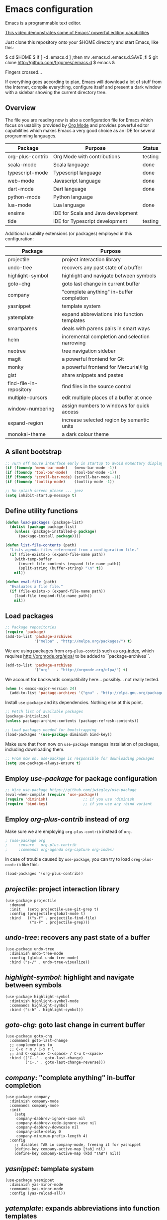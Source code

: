 * Emacs configuration
#+OPTIONS: toc:nil

Emacs is a programmable text editor.

[[http://youtu.be/jNa3axo40qM][This video demonstrates some of Emacs' powerful editing capabilities]]

Just clone this repository onto your $HOME directory and start Emacs, like this:

#+BEGIN_EXAMPLE bash
$ cd $HOME
$ if [ -d .emacs.d ] ;then mv .emacs.d .emacs.d.SAVE ;fi
$ git clone http://github.com/frgomes/.emacs.d
$ emacs &
#+END_EXAMPLE

Fingers crossed...

If everything goes according to plan, Emacs will download a lot of stuff from the Internet, compile everything, configure itself and present a dark window with a sidebar showing the current directory tree.

** Overview

The file you are reading now is also a configuration file for Emacs which focus on usability provided by [[http://orgmode.org/][Org Mode]] and provides powerful editor capabilities which makes Emacs a very good choice as an IDE for several programming languages.

 | Package          | Purpose                            | Status  |
 |------------------+------------------------------------+---------|
 | org-plus-contrib | Org Mode with contributions        | testing |
 | scala-mode       | Scala language                     | done    |
 | typescript-mode  | Typescript language                | done    |
 | web-mode         | Javascript language                | done    |
 | dart-mode        | Dart language                      | done    |
 | python-mode      | Python language                    |         |
 | lua-mode         | Lua language                       | done    |
 | ensime           | IDE for Scala and Java development |         |
 | tide             | IDE for Typescript development     | testing |

Additional usability extensions (or packages) employed in this configuration:

| Package                 | Purpose                                        |
|-------------------------+------------------------------------------------|
| projectile              | project interaction library                    |
| undo-tree               | recovers any past state of a buffer            |
| highlight-symbol        | highlight and navigate between symbols         |
| goto-chg                | goto last change in current buffer             |
| company                 | "complete anything" in-buffer completion       |
| yasnippet               | template system                                |
| yatemplate              | expand abbreviations into function templates   |
| smartparens             | deals with parens pairs in smart ways          |
| helm                    | incremental completion and selection narrowing |
| neotree                 | tree navigation sidebar                        |
| magit                   | a powerful frontend for Git                    |
| monky                   | a powerful frontend for Mercurial/Hg           |
| gist                    | share snippets and pastes                      |
| find-file-in-repository | find files in the source control               |
| multiple-cursors        | edit multiple places of a buffer at once       |
| window-numbering        | assign numbers to windows for quick access     |
| expand-region           | increase selected region by semantic units     |
| monokai-theme           | a dark colour theme                            |

** A silent bootstrap

 #+BEGIN_SRC emacs-lisp 
 ;; Turn off mouse interface early in startup to avoid momentary display
 (if (fboundp 'menu-bar-mode)   (menu-bar-mode -1))
 (if (fboundp 'tool-bar-mode)   (tool-bar-mode -1))
 (if (fboundp 'scroll-bar-mode) (scroll-bar-mode -1))
 (if (fboundp 'tooltip-mode)    (tooltip-mode -1))

 ;; No splash screen please ... jeez
 (setq inhibit-startup-message t)
 #+END_SRC

** Define utility functions
#+BEGIN_SRC emacs-lisp
 (defun load-packages (package-list)
   (dolist (package package-list)
     (unless (package-installed-p package)
       (package-install package))))

 (defun list-file-contents (path)
   "Lists agenda files referenced from a configuration file."
   (if (file-exists-p (expand-file-name path))
     (with-temp-buffer
       (insert-file-contents (expand-file-name path))
       (split-string (buffer-string) "\n" t))
     nil))

 (defun eval-file (path)
   "Evaluates a file file."
   (if (file-exists-p (expand-file-name path))
     (load-file (expand-file-name path))
     nil))
#+END_SRC

** Load packages

 #+BEGIN_SRC emacs-lisp 
 ;; Package repositories
 (require 'package)
 (add-to-list 'package-archives
              '("melpa" . "http://melpa.org/packages/") t)
 #+END_SRC

 We are using packages from =org-plus-contrib= such as [[http://orgmode.org/worg/org-contrib/org-index.html][org-index]], which requires http://orgmode.org/elpa/ to be added to ``package-archives``.

 #+BEGIN_SRC emacs-lisp 
 (add-to-list 'package-archives 
              '("org"   . "http://orgmode.org/elpa/") t)
 #+END_SRC

 We account for backwards compatibility here... possibly... not really tested.

 #+BEGIN_SRC emacs-lisp 
 (when (< emacs-major-version 24)
   (add-to-list 'package-archives '("gnu" . "http://elpa.gnu.org/packages/")))
 #+END_SRC

 Install =use-package= and its dependencies. Nothing else at this point.

 #+BEGIN_SRC emacs-lisp 
 ;; Fetch list of available packages
 (package-initialize) 
 (unless package-archive-contents (package-refresh-contents))

 ;; Load packages needed for bootstrapping
 (load-packages '(use-package diminish bind-key))
 #+END_SRC

 Make sure that from now on =use-package= manages installation of packages, including downloading them.

 #+BEGIN_SRC emacs-lisp 
 ;; From now on, use-package is responsible for downloading packages
 (setq use-package-always-ensure t)
 #+END_SRC

** Employ /use-package/ for package configuration

 #+BEGIN_SRC emacs-lisp 
 ;; Wire use-package https://github.com/jwiegley/use-package
 (eval-when-compile (require 'use-package))
 (require 'diminish)                ;; if you use :diminish
 (require 'bind-key)                ;; if you use any :bind variant
 #+END_SRC

** Employ /org-plus-contrib/ instead of /org/

Make sure we are employing =org-plus-contrib= instead of =org=.

 #+BEGIN_SRC emacs-lisp
; (use-package org
;     :ensure   org-plus-contrib
;     :commands org-agenda org-capture org-index)
 #+END_SRC

In case of trouble caused by =use-package=, you can try to load =oreg-plus-contrib= like this:

#+BEGIN_SRC emacs-lisp
 (load-packages '(org-plus-contrib))
#+END_SRC

** /projectile/: project interaction library

#+BEGIN_SRC disable-emacs-lisp 
(use-package projectile
  :demand
  :init   (setq projectile-use-git-grep t)
  :config (projectile-global-mode t)
  :bind   (("s-f" . projectile-find-file)
           ("s-F" . projectile-grep)))
#+END_SRC

** /undo-tree/: recovers any past state of a buffer

#+BEGIN_SRC disable-emacs-lisp 
(use-package undo-tree
  :diminish undo-tree-mode
  :config (global-undo-tree-mode)
  :bind ("s-/" . undo-tree-visualize))
#+END_SRC

** /highlight-symbol/: highlight and navigate between symbols

#+BEGIN_SRC disable-emacs-lisp 
(use-package highlight-symbol
  :diminish highlight-symbol-mode
  :commands highlight-symbol
  :bind ("s-h" . highlight-symbol))
#+END_SRC

** /goto-chg/: goto last change in current buffer

#+BEGIN_SRC disable-emacs-lisp 
(use-package goto-chg
  :commands goto-last-change
  ;; complementary to
  ;; C-x r m / C-x r l
  ;; and C-<space> C-<space> / C-u C-<space>
  :bind (("C-." . goto-last-change)
         ("C-," . goto-last-change-reverse)))
#+END_SRC
   
** /company/: "complete anything" in-buffer completion

#+BEGIN_SRC disable-emacs-lisp 
(use-package company
  :diminish company-mode
  :commands company-mode
  :init
    (setq
     company-dabbrev-ignore-case nil
     company-dabbrev-code-ignore-case nil
     company-dabbrev-downcase nil
     company-idle-delay 0
     company-minimum-prefix-length 4)
  :config
    ;; disables TAB in company-mode, freeing it for yasnippet
    (define-key company-active-map [tab] nil)
    (define-key company-active-map (kbd "TAB") nil))
#+END_SRC

** /yasnippet/: template system

#+BEGIN_SRC disable-emacs-lisp 
(use-package yasnippet
  :diminish yas-minor-mode
  :commands yas-minor-mode
  :config (yas-reload-all))
#+END_SRC

** /yatemplate/: expands abbreviations into function templates

#+BEGIN_SRC disable-emacs-lisp 
(use-package yatemplate
  :defer 2 ;; WORKAROUND https://github.com/mineo/yatemplate/issues/3
  :config
    (auto-insert-mode)
    (setq auto-insert-alist nil)
    (yatemplate-fill-alist))
#+END_SRC

** /smartparens/: deals with parens pairs in smart ways

#+BEGIN_SRC disable-emacs-lisp 
(use-package smartparens
  :diminish smartparens-mode
  :commands
    smartparens-strict-mode
    smartparens-mode
    sp-restrict-to-pairs-interactive
    sp-local-pair
  :init (setq sp-interactive-dwim t)
  :config
    (require 'smartparens-config)
    (sp-use-smartparens-bindings)
    (sp-pair "(" ")" :wrap "C-(") ;; how do people live without this?
    (sp-pair "[" "]" :wrap "s-[") ;; C-[ sends ESC
    (sp-pair "{" "}" :wrap "C-{")
    ;; WORKAROUND https://github.com/Fuco1/smartparens/issues/543
    (bind-key "C-<left>"  nil smartparens-mode-map)
    (bind-key "C-<right>" nil smartparens-mode-map)
    (bind-key "s-<delete>"    'sp-kill-sexp smartparens-mode-map)
    (bind-key "s-<backspace>" 'sp-backward-kill-sexp smartparens-mode-map))
#+END_SRC

** /helm/: incremental completion and selection narrowing

#+BEGIN_SRC disable-emacs-lisp 
(use-package helm
  :diminish helm-mode
  :commands (helm-mode helm-M-x helm-find-files)
  :bind (("M-x"     . helm-M-x)
         ("C-x C-f" . helm-find-files)))
#+END_SRC

** /neotree/: tree natigation sidebar

#+BEGIN_SRC disable-emacs-lisp 
(use-package neotree
  :defer 2
  :diminish neotree
  :commands neotree
  :config (neotree)
  :bind ("s-d" . neotree-toggle))
#+END_SRC

** /magit/: a powerful frontend for Git

#+BEGIN_SRC disable-emacs-lisp 
(use-package magit
  :diminish magit-status
  :commands magit-status
  :config (setq magit-last-seen-setup-instructions "1.4.0")
  :bind ("M-s M-g" . magit-status))
#+END_SRC

** /monky/: a powerful frontend for Mercurial/Hg

#+BEGIN_SRC disable-emacs-lisp 
(use-package monky
  :diminish monky-status
  :commands monky-status
  :init (setq monky-process-type 'cmdserver)
  :bind ("M-s M-m" . monky-status))
#+END_SRC

** /gist/ shares snippets and pastes

#+BEGIN_SRC disable-emacs-lisp 
(use-package gist
  :diminish gist-list
  :commands (gist-list gist-region-or-buffer)
  :bind (("M-s M-o" . gist-list)
	 ("M-s M-s" . gist-region-or-buffer)))
#+END_SRC
  
** /find-file-in-repository/ find files in the source control

#+BEGIN_SRC disable-emacs-lisp 
(use-package find-file-in-repository
  :diminish find-file-in-repository
  :commands find-file-in-repository
  :bind ("M-s M-f" . find-file-in-repository))
#+END_SRC

** /multiple-cursors/: edit multiple places of a buffer at once

#+BEGIN_SRC disable-emacs-lisp 
(use-package multiple-cursors)
#+END_SRC

** /window-numbering/: assign numbers to windows for quick access

#+BEGIN_SRC disable-emacs-lisp 
(use-package window-numbering
  :init (window-numbering-mode 1))
#+END_SRC

** /expand-region/: increase selected region by semantic units

#+BEGIN_SRC disable-emacs-lisp 
(use-package expand-region
  :bind ("C-=" . er/expand-region))
#+END_SRC
  
** /monokai-theme/: a dark colour theme

#+BEGIN_SRC disable-emacs-lisp 
(use-package monokai-theme
  :config (load-theme 'monokai t)
  :init (setq frame-background-mode 'dark))
#+END_SRC
** Configure programming language modes
 #+BEGIN_SRC disable-emacs-lisp
 (use-package scala-mode
   :commands scala-mode)

 (use-package typescript-mode
   :commands typescript-mode)

 (use-package web-mode
   :commands web-mode)

 (use-package dart-mode
   :commands dart-mode
   :config
     ((setq dart-enable-analysis-server t)
      (add-hook 'dart-mode-hook 'flycheck-mode)))

 (use-package lua-mode
   :commands lua-mode)
 #+END_SRC

** TODO [0/2] Configure IDE environment for Scala

 - [ ] borrow ideas from https://github.com/frgomes/emacs-for-scala
 - [ ] review the code below
#+BEGIN_SRC disable-emacs-lisp
 ;(require 'rainbow-delimiters)
 ;(add-hook 'scala-mode-hook #'rainbow-delimiters-mode)
 ;(add-hook 'disable-emacs-lisp-mode-hook #'rainbow-delimiters-mode)

 ;(add-hook 'scala-mode-hook #'smartparens-mode)
 ;(add-hook 'typescript-mode-hook #'smartparens-mode)
 ;(add-hook 'js-mode-hook #'smartparens-mode)
#+END_SRC

** TODO [0/2] Configure IDE environment for Typescript
#+BEGIN_SRC disable-emacs-lisp
 (use-package tide
   :commands tide-setup tide-mode setup-tide-mode
   :config
     (defun setup-tide-mode ()
       (interactive)
       ;;(require 'typescript-mode)
       (tide-setup)
       (tide-mode +1)
       (flycheck-mode +1)
       (setq-default tab-width 2)
       (setq flycheck-check-syntax-automatically '(save mode-enabled))
       (eldoc-mode +1)
       (tide-hl-identifier-mode +1)
       (company-mode +1))
     (require 'typescript-mode)
     (add-hook 'typescript-mode-hook #'setup-tide-mode)

     ;; aligns annotation to the right hand side
     (setq company-tooltip-align-annotations t)
     ;; format options
     (setq tide-format-options '(:insertSpaceAfterFunctionKeywordForAnonymousFunctions t :placeOpenBraceOnNewLineForFunctions nil))
     ;; support for JS files 
     (add-hook 'js2-mode-hook #'setup-tide-mode)
     ;; from now on web-mode is required
     (require 'web-mode)
     ;; support for TSX files
     (add-to-list 'auto-mode-alist '("\\.tsx\\'" . web-mode))
     (add-hook 'web-mode-hook
               (lambda ()
                 (when (string-equal "tsx" (file-name-extension buffer-file-name))
                   (setup-tide-mode))))
     ;; support for JSX files
     (add-to-list 'auto-mode-alist '("\\.jsx\\'" . web-mode))
     (add-hook 'web-mode-hook
               (lambda ()
                 (when (string-equal "jsx" (file-name-extension buffer-file-name))
                   (setup-tide-mode)))))
#+END_SRC

*** TODO [ ] tide-mode should activate when editing a =.ts= buffer.
*** TODO [ ] consolidate keybinds

This is the default keybinds exposed by /tide-mode/ which should match similar functionality of exposed by Ensime.

#+BEGIN_SRC 
setup-tide-mode
tide-mode
tide-setup
tide-format
tide-jump-back (M-,)
tide-references
tide-goto-error
tide-compile-file
tide-rename-symbol
tide-hl-identifier
tide-project-errors
tide-goto-reference
tide-restart-server
tide-find-next-error
tide-references-mode
tide-auto-compile-file
tide-format-before-save
tide-jump-to-definition (M-.)
tide-hl-identifier-mode
tide-find-previous-error
tide-next-error-function
tide-documentation-at-point (C-c d)
tide-next-reference-function
tide-find-previous-reference
company-tide
#+END_SRC
** TODO [0/1] Configure IDE environment for Python

 - [ ] borrow ideas from [[http://rgomes-info.blogspot.co.uk/2013/11/ready-for-python-development-with-emacs.html][Ready for Python development with Emacs in just 60 seconds]]
** Global keybindings and configurations
*** Configure CUA mode

 CUA selection mode is handy for highlighting rectangular regions properly.

 #+BEGIN_SRC disable-emacs-lisp
 (cua-selection-mode t)
 #+END_SRC

*** Configuring keybindings
 #+BEGIN_SRC disable-emacs-lisp
 ;; keybinding for multiple-cursors
 (require 'sgml-mode)
 (global-set-key (kbd "C-` <right>")  'mc/mark-next-like-this)
 (global-set-key (kbd "C-` <left>")   'mc/mark-previous-like-this)
 (global-set-key (kbd "C-` <return>") 'mc/mark-all-like-this)
 (global-set-key (kbd "C-` /")        'mc/mark-sgml-tag-pair)
 (global-set-key (kbd "C-` <SPC>")    'mc/vertical-align-with-spaces)
 ;; editing very long lines... 
 (global-set-key (kbd "C-|")  'toggle-truncate-lines)
 #+END_SRC
*** General defaults
#+BEGIN_SRC disable-emacs-lisp
(setq-default indent-tabs-mode nil)
#+END_SRC
** TODO [0/2] Configure additional Org Mode modules
*** Support for multiple agendas
 #+BEGIN_SRC disable-emacs-lisp
 (require 'org-agenda)
 (global-set-key (kbd "C-c a") 'org-agenda)
 (setq org-agenda-files (list-file-contents "~/Documents/org-mode/agenda"))
 #+END_SRC

*** Support for /org-index/

#+BEGIN_SRC disable-emacs-lisp
 (require 'org-index)
 (global-set-key (kbd "C-c i") 'org-index)
#+END_SRC
*** TODO [0/1] Support for /org-capture/

- [ ] See: https://www.gnu.org/software/emacs/manual/html_node/org/Capture.html

#+BEGIN_SRC disable-emacs-lisp
 ;(require 'org-capture)
 ;(global-set-key (kbd "C-c c") 'org-capture)
#+END_SRC

*** Support for multiple Trello boards

 [[https://org-trello.github.io/trello-setup.html][See org-trello setup instructions here]]

 In addition, *make sure you protect your private data*, moving Trello credentials from *~/.emacs.d/.trello* and putting it *somewhere else*. You will have to create a symbolic link as below in order to cheat Emacs and make it find the configuration files where it would normally expect.

#+BEGIN_EXAMPLE bash
 $ ln -s ~/Documents/org-mode/.emacs.d/.trello ~/.emacs.d
#+END_EXAMPLE


#+BEGIN_SRC emacs-lisp
 (load-packages '(org-trello))
 (require 'org-trello)
 ;(setq orgtrello-log-level orgtrello-log-trace)
 (setq org-trello-files
   (directory-files "~/Documents/org-mode/trello" ".*\.org$"))
#+END_SRC

*** TODO [0/1] Integration with Google Calendar

 - [ ] See: https://www.youtube.com/watch?v=vO_RF2dK7M0

 #+BEGIN_SRC disable-emacs-lisp
 ;; runs configuration for org files, if any.
 ;; see: http://cestlaz.github.io/posts/using-emacs-26-gcal
 ;; credits: Mike Zamansky
 ;(mapcar 'org-babel-load-file
 ;  (directory-files "~/Documents/orgfiles/config" t ".+\.org$"))
 #+END_SRC

** Prologue

 #+BEGIN_SRC disable-emacs-lisp
 (message "Initialization complete.")
 #+END_SRC
